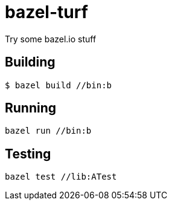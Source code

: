 # bazel-turf
Try some bazel.io stuff

## Building

----
$ bazel build //bin:b
----

## Running
----
bazel run //bin:b
----

## Testing
----
bazel test //lib:ATest
----
